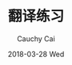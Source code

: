 #    -*- mode: org -*-
#+TITLE:     翻译练习
#+AUTHOR:		Cauchy Cai
#+EMAIL:		cauchy.cai@gmail.com
#+DATE:     2018-03-28 Wed
